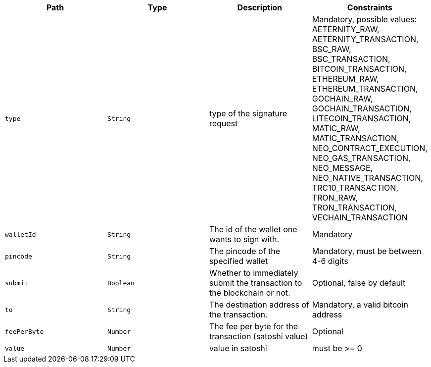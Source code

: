 |===
|Path|Type|Description|Constraints

|`+type+`
|`+String+`
|type of the signature request
|Mandatory, possible values: AETERNITY_RAW, AETERNITY_TRANSACTION, BSC_RAW, BSC_TRANSACTION, BITCOIN_TRANSACTION, ETHEREUM_RAW, ETHEREUM_TRANSACTION, GOCHAIN_RAW, GOCHAIN_TRANSACTION, LITECOIN_TRANSACTION, MATIC_RAW, MATIC_TRANSACTION, NEO_CONTRACT_EXECUTION, NEO_GAS_TRANSACTION, NEO_MESSAGE, NEO_NATIVE_TRANSACTION, TRC10_TRANSACTION, TRON_RAW, TRON_TRANSACTION, VECHAIN_TRANSACTION

|`+walletId+`
|`+String+`
|The id of the wallet one wants to sign with.
|Mandatory

|`+pincode+`
|`+String+`
|The pincode of the specified wallet
|Mandatory, must be between 4-6 digits

|`+submit+`
|`+Boolean+`
|Whether to immediately submit the transaction to the blockchain or not.
|Optional, false by default

|`+to+`
|`+String+`
|The destination address of the transaction.
|Mandatory, a valid bitcoin address

|`+feePerByte+`
|`+Number+`
|The fee per byte for the transaction (satoshi value)
|Optional

|`+value+`
|`+Number+`
|value in satoshi
|must be >= 0

|===